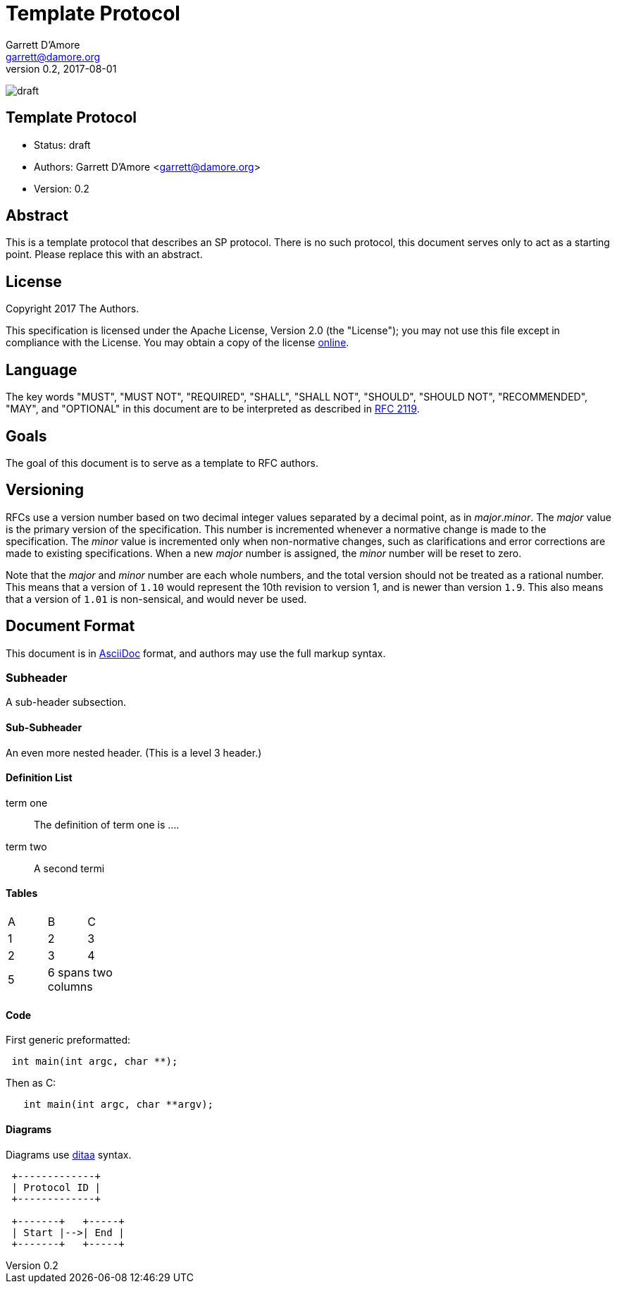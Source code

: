 = Template Protocol
Garrett D'Amore <garrett@damore.org>
v 0.2, 2017-08-01

image:https://img.shields.io/badge/status-draft-yellow.svg[draft]

== Template Protocol

* Status: draft
* Authors: Garrett D'Amore <garrett@damore.org>
* Version: 0.2

== Abstract

This is a template protocol that describes an SP protocol.
There is no such protocol, this document serves only to act as a starting
point.  Please replace this with an abstract.

== License

Copyright 2017 The Authors.

This specification is licensed under the Apache License, Version 2.0
(the "License");  you may not use this file except in compliance with the
License.
You may obtain a copy of the license
http://www.apache.org/licenses/LICENSE-2.0[online].

== Language

The key words "MUST", "MUST NOT", "REQUIRED", "SHALL", "SHALL NOT", "SHOULD",
"SHOULD NOT", "RECOMMENDED", "MAY", and "OPTIONAL" in this document are to be
interpreted as described in https://tools.ietf.org/html/rfc2119[RFC 2119].

== Goals

The goal of this document is to serve as a template to RFC authors.

== Versioning

RFCs use a version number based on two decimal integer values separated
by a decimal point, as in _major_._minor_.  The _major_ value is the
primary version of the specification.  This number is incremented whenever
a normative change is made to the specification.
The _minor_ value is incremented only when non-normative changes, such
as clarifications and error corrections are made to existing specifications.
When a new _major_ number is assigned, the _minor_ number will be reset to
zero.

Note that the _major_ and _minor_ number are each whole numbers, and the
total version should not be treated as a rational number.  This means that
a version of `1.10` would represent the 10th revision to version 1, and
is newer than version `1.9`.  This also means that a version of `1.01` is
non-sensical, and would never be used.

== Document Format

This document is in http://asciidoc.org[AsciiDoc] format, and authors
may use the full markup syntax.

=== Subheader

A sub-header subsection.

==== Sub-Subheader

An even more nested header. (This is a level 3 header.)

==== Definition List

term one::
	The definition of term one is ....
term two::
	A second termi

==== Tables

[width="20%, options="header"]
|===
|A|B|C
|1|2|3
|2|3|4
|5 2+|6 spans two columns
|===

==== Code

First generic preformatted:
----
 int main(int argc, char **);
----

Then as C:
[source, c]
----
   int main(int argc, char **argv);
----

==== Diagrams

Diagrams use http://ditaa.sourceforge.net/[ditaa] syntax.


[ditaa]
----

 +-------------+
 | Protocol ID |
 +-------------+

 +-------+   +-----+
 | Start |-->| End |
 +-------+   +-----+
----
